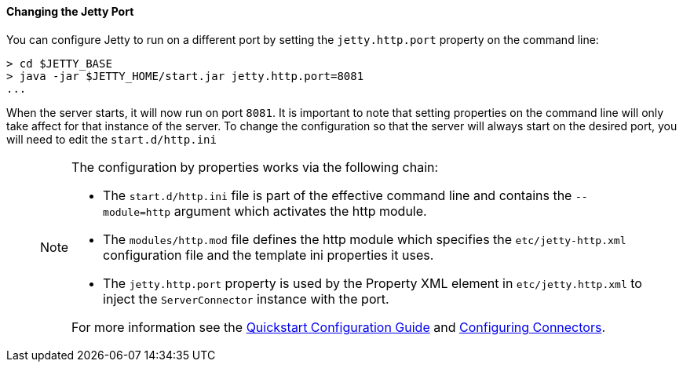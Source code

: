 //
//  ========================================================================
//  Copyright (c) 1995-2018 Mort Bay Consulting Pty. Ltd.
//  ========================================================================
//  All rights reserved. This program and the accompanying materials
//  are made available under the terms of the Eclipse Public License v1.0
//  and Apache License v2.0 which accompanies this distribution.
//
//      The Eclipse Public License is available at
//      http://www.eclipse.org/legal/epl-v10.html
//
//      The Apache License v2.0 is available at
//      http://www.opensource.org/licenses/apache2.0.php
//
//  You may elect to redistribute this code under either of these licenses.
//  ========================================================================
//

[[quickstart-changing-jetty-port]]
==== Changing the Jetty Port

You can configure Jetty to run on a different port by setting the `jetty.http.port` property on the command line:

[source, screen, subs="{sub-order}"]
----
> cd $JETTY_BASE
> java -jar $JETTY_HOME/start.jar jetty.http.port=8081
...
----

When the server starts, it will now run on port `8081`.
It is important to note that setting properties on the command line will only take affect for that instance of the server.
To change the configuration so that the server will always start on the desired port, you will need to edit the `start.d/http.ini`

____
[NOTE]
--
The configuration by properties works via the following chain:

* The `start.d/http.ini` file is part of the effective command line and contains the `--module=http` argument which activates the http module.
* The `modules/http.mod` file defines the http module which specifies the `etc/jetty-http.xml` configuration file and the template ini properties it uses.
* The `jetty.http.port` property is used by the Property XML element in `etc/jetty.http.xml` to inject the `ServerConnector` instance with the port.

For more information see the link:#quick-start-configure[Quickstart Configuration Guide] and link:#configuring-connectors[Configuring Connectors].
--
____
